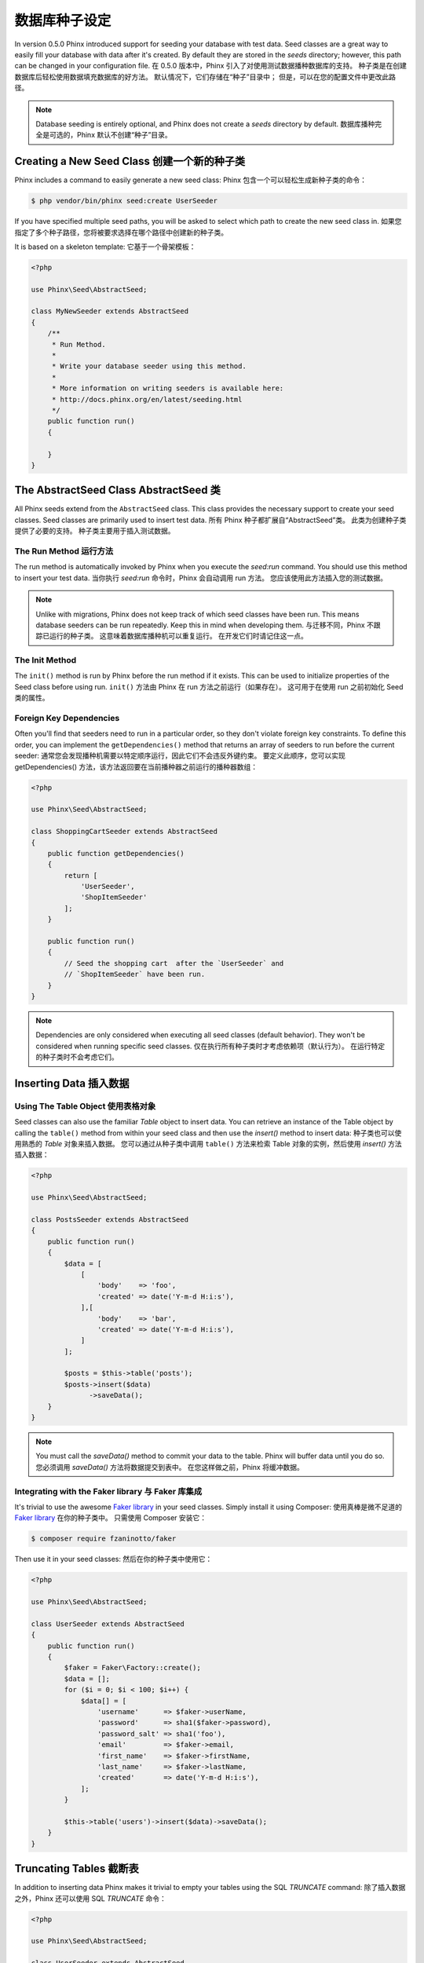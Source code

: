 .. index::
   single: Database Seeding

数据库种子设定
================

In version 0.5.0 Phinx introduced support for seeding your database with test
data. Seed classes are a great way to easily fill your database with data after
it's created. By default they are stored in the `seeds` directory; however, this
path can be changed in your configuration file.
在 0.5.0 版本中，Phinx 引入了对使用测试数据播种数据库的支持。 种子类是在创建数据库后轻松使用数据填充数据库的好方法。 默认情况下，它们存储在“种子”目录中； 但是，可以在您的配置文件中更改此路径。

.. note::

    Database seeding is entirely optional, and Phinx does not create a `seeds`
    directory by default.
    数据库播种完全是可选的，Phinx 默认不创建“种子”目录。

Creating a New Seed Class 创建一个新的种子类
-------------------------

Phinx includes a command to easily generate a new seed class:
Phinx 包含一个可以轻松生成新种子类的命令：

.. code-block:: bash

        $ php vendor/bin/phinx seed:create UserSeeder

If you have specified multiple seed paths, you will be asked to select which
path to create the new seed class in.
如果您指定了多个种子路径，您将被要求选择在哪个路径中创建新的种子类。

It is based on a skeleton template:
它基于一个骨架模板：

.. code-block:: php

        <?php

        use Phinx\Seed\AbstractSeed;

        class MyNewSeeder extends AbstractSeed
        {
            /**
             * Run Method.
             *
             * Write your database seeder using this method.
             *
             * More information on writing seeders is available here:
             * http://docs.phinx.org/en/latest/seeding.html
             */
            public function run()
            {

            }
        }

The AbstractSeed Class AbstractSeed 类
----------------------

All Phinx seeds extend from the ``AbstractSeed`` class. This class provides the
necessary support to create your seed classes. Seed classes are primarily used
to insert test data.
所有 Phinx 种子都扩展自“AbstractSeed”类。 此类为创建种子类提供了必要的支持。 种子类主要用于插入测试数据。

The Run Method 运行方法
~~~~~~~~~~~~~~

The run method is automatically invoked by Phinx when you execute the `seed:run`
command. You should use this method to insert your test data.
当你执行 `seed:run` 命令时，Phinx 会自动调用 run 方法。 您应该使用此方法插入您的测试数据。

.. note::

    Unlike with migrations, Phinx does not keep track of which seed classes have
    been run. This means database seeders can be run repeatedly. Keep this in
    mind when developing them.
    与迁移不同，Phinx 不跟踪已运行的种子类。 这意味着数据库播种机可以重复运行。 在开发它们时请记住这一点。

The Init Method
~~~~~~~~~~~~~~~

The ``init()`` method is run by Phinx before the run method if it exists. This
can be used to initialize properties of the Seed class before using run.
``init()`` 方法由 Phinx 在 run 方法之前运行（如果存在）。 这可用于在使用 run 之前初始化 Seed 类的属性。

Foreign Key Dependencies
~~~~~~~~~~~~~~~~~~~~~~~~

Often you'll find that seeders need to run in a particular order, so they don't
violate foreign key constraints. To define this order, you can implement the
``getDependencies()`` method that returns an array of seeders to run before the
current seeder:
通常您会发现播种机需要以特定顺序运行，因此它们不会违反外键约束。 要定义此顺序，您可以实现 getDependencies() 方法，该方法返回要在当前播种器之前运行的播种器数组：

.. code-block:: php

        <?php

        use Phinx\Seed\AbstractSeed;

        class ShoppingCartSeeder extends AbstractSeed
        {
            public function getDependencies()
            {
                return [
                    'UserSeeder',
                    'ShopItemSeeder'
                ];
            }

            public function run()
            {
                // Seed the shopping cart  after the `UserSeeder` and
                // `ShopItemSeeder` have been run.
            }
        }

.. note::

    Dependencies are only considered when executing all seed classes (default behavior).
    They won't be considered when running specific seed classes.
    仅在执行所有种子类时才考虑依赖项（默认行为）。 在运行特定的种子类时不会考虑它们。

Inserting Data 插入数据
--------------

Using The Table Object 使用表格对象
~~~~~~~~~~~~~~~~~~~~~~

Seed classes can also use the familiar `Table` object to insert data. You can
retrieve an instance of the Table object by calling the ``table()`` method from
within your seed class and then use the `insert()` method to insert data:
种子类也可以使用熟悉的 `Table` 对象来插入数据。 您可以通过从种子类中调用 ``table()`` 方法来检索 Table 对象的实例，然后使用 `insert()` 方法插入数据：

.. code-block:: php

        <?php

        use Phinx\Seed\AbstractSeed;

        class PostsSeeder extends AbstractSeed
        {
            public function run()
            {
                $data = [
                    [
                        'body'    => 'foo',
                        'created' => date('Y-m-d H:i:s'),
                    ],[
                        'body'    => 'bar',
                        'created' => date('Y-m-d H:i:s'),
                    ]
                ];

                $posts = $this->table('posts');
                $posts->insert($data)
                      ->saveData();
            }
        }

.. note::

    You must call the `saveData()` method to commit your data to the table. Phinx
    will buffer data until you do so.
    您必须调用 `saveData()` 方法将数据提交到表中。 在您这样做之前，Phinx 将缓冲数据。

Integrating with the Faker library 与 Faker 库集成
~~~~~~~~~~~~~~~~~~~~~~~~~~~~~~~~~~

It's trivial to use the awesome
`Faker library <https://github.com/fzaninotto/Faker>`_ in your seed classes.
Simply install it using Composer:
使用真棒是微不足道的
`Faker library <https://github.com/fzaninotto/Faker>`_ 在你的种子类中。
只需使用 Composer 安装它：

.. code-block:: bash

        $ composer require fzaninotto/faker

Then use it in your seed classes:
然后在你的种子类中使用它：

.. code-block:: php

        <?php

        use Phinx\Seed\AbstractSeed;

        class UserSeeder extends AbstractSeed
        {
            public function run()
            {
                $faker = Faker\Factory::create();
                $data = [];
                for ($i = 0; $i < 100; $i++) {
                    $data[] = [
                        'username'      => $faker->userName,
                        'password'      => sha1($faker->password),
                        'password_salt' => sha1('foo'),
                        'email'         => $faker->email,
                        'first_name'    => $faker->firstName,
                        'last_name'     => $faker->lastName,
                        'created'       => date('Y-m-d H:i:s'),
                    ];
                }

                $this->table('users')->insert($data)->saveData();
            }
        }

Truncating Tables 截断表
-----------------

In addition to inserting data Phinx makes it trivial to empty your tables using the
SQL `TRUNCATE` command:
除了插入数据之外，Phinx 还可以使用
SQL `TRUNCATE` 命令：

.. code-block:: php

        <?php

        use Phinx\Seed\AbstractSeed;

        class UserSeeder extends AbstractSeed
        {
            public function run()
            {
                $data = [
                    [
                        'body'    => 'foo',
                        'created' => date('Y-m-d H:i:s'),
                    ],
                    [
                        'body'    => 'bar',
                        'created' => date('Y-m-d H:i:s'),
                    ]
                ];

                $posts = $this->table('posts');
                $posts->insert($data)
                      ->saveData();

                // empty the table
                $posts->truncate();
            }
        }

.. note::

    SQLite doesn't natively support the `TRUNCATE` command so behind the scenes
    `DELETE FROM` is used. It is recommended to call the `VACUUM` command
    after truncating a table. Phinx does not do this automatically.
    SQLite 本身不支持 `TRUNCATE` 命令，因此在幕后使用了 `DELETE FROM`。 建议在截断表后调用“VACUUM”命令。 Phinx 不会自动执行此操作。

Executing Seed Classes 执行种子类
----------------------

This is the easy part. To seed your database, simply use the `seed:run` command:
这是简单的部分。 要为您的数据库播种，只需使用 `seed:run` 命令：

.. code-block:: bash

        $ php vendor/bin/phinx seed:run

By default, Phinx will execute all available seed classes. If you would like to
run a specific class, simply pass in the name of it using the `-s` parameter:
默认情况下，Phinx 将执行所有可用的种子类。 如果你想运行一个特定的类，只需使用 `-s` 参数传入它的名称：

.. code-block:: bash

        $ php vendor/bin/phinx seed:run -s UserSeeder

You can also run multiple seeders:
您还可以运行多个播种机：

.. code-block:: bash

        $ php vendor/bin/phinx seed:run -s UserSeeder -s PermissionSeeder -s LogSeeder

You can also use the `-v` parameter for more output verbosity:
您还可以使用 `-v` 参数来获得更详细的输出：

.. code-block:: bash

        $ php vendor/bin/phinx seed:run -v

The Phinx seed functionality provides a simple mechanism to easily and repeatably
insert test data into your database.
Phinx 种子功能提供了一种简单的机制，可以轻松且可重复地将测试数据插入到您的数据库中。
